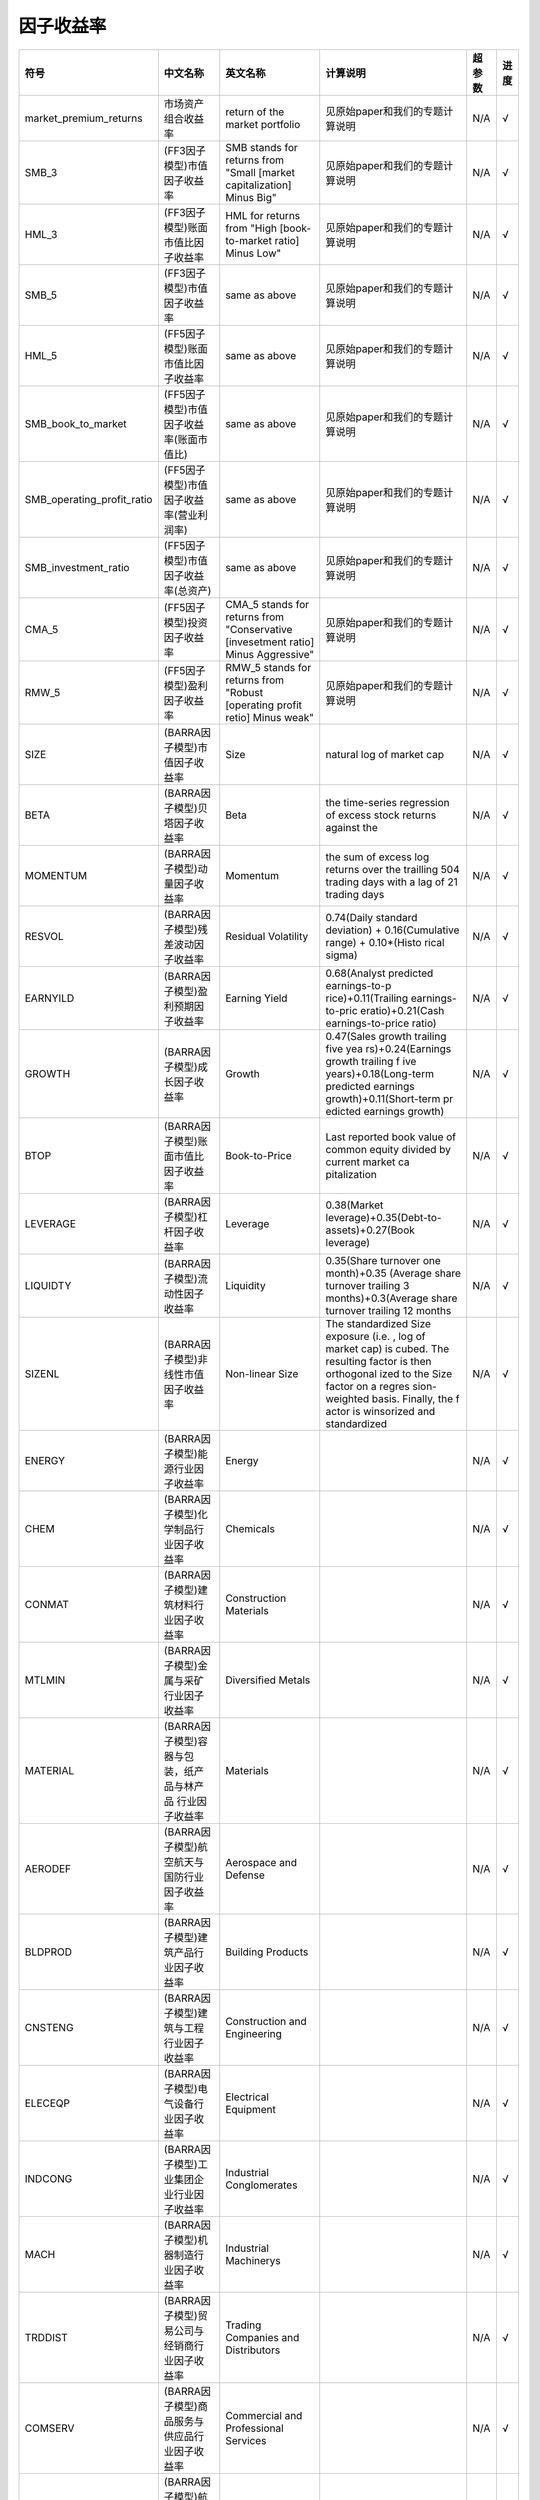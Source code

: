 ==============
因子收益率
==============

+-------------------------------+-------------------------------------------+------------------------------------------------------------------------+-------------------------------------+---------+--------------+
| 符号                          | 中文名称                                  | 英文名称                                                               | 计算说明                            | 超参数  | 进度         |
+===============================+===========================================+========================================================================+=====================================+=========+==============+
| market_premium_returns        | 市场资产组合收益率                        | return of the market portfolio                                         | 见原始paper和我们的专题计算说明     | N/A     |    √         |
+-------------------------------+-------------------------------------------+------------------------------------------------------------------------+-------------------------------------+---------+--------------+
| SMB_3                         | (FF3因子模型)市值因子收益率               | SMB stands for returns from "Small [market capitalization] Minus Big"  | 见原始paper和我们的专题计算说明     | N/A     |    √         |
+-------------------------------+-------------------------------------------+------------------------------------------------------------------------+-------------------------------------+---------+--------------+
| HML_3                         | (FF3因子模型)账面市值比因子收益率         | HML for returns from "High [book-to-market ratio] Minus Low"           | 见原始paper和我们的专题计算说明     | N/A     |    √         |
+-------------------------------+-------------------------------------------+------------------------------------------------------------------------+-------------------------------------+---------+--------------+
| SMB_5                         | (FF3因子模型)市值因子收益率               | same as above                                                          | 见原始paper和我们的专题计算说明     | N/A     |    √         |
+-------------------------------+-------------------------------------------+------------------------------------------------------------------------+-------------------------------------+---------+--------------+
| HML_5                         | (FF5因子模型)账面市值比因子收益率         | same as above                                                          | 见原始paper和我们的专题计算说明     | N/A     |    √         |
+-------------------------------+-------------------------------------------+------------------------------------------------------------------------+-------------------------------------+---------+--------------+
| SMB_book_to_market            | (FF5因子模型)市值因子收益率(账面市值比)   | same as above                                                          | 见原始paper和我们的专题计算说明     | N/A     |    √         |
+-------------------------------+-------------------------------------------+------------------------------------------------------------------------+-------------------------------------+---------+--------------+
| SMB_operating_profit_ratio    | (FF5因子模型)市值因子收益率(营业利润率)   | same as above                                                          | 见原始paper和我们的专题计算说明     | N/A     |    √         |
+-------------------------------+-------------------------------------------+------------------------------------------------------------------------+-------------------------------------+---------+--------------+
| SMB_investment_ratio          | (FF5因子模型)市值因子收益率(总资产)       | same as above                                                          | 见原始paper和我们的专题计算说明     | N/A     |    √         |
+-------------------------------+-------------------------------------------+------------------------------------------------------------------------+-------------------------------------+---------+--------------+
| CMA_5                         | (FF5因子模型)投资因子收益率               | CMA_5 stands for returns from "Conservative [invesetment ratio] Minus  | 见原始paper和我们的专题计算说明     | N/A     |    √         |
|                               |                                           | Aggressive"                                                            |                                     |         |              |
+-------------------------------+-------------------------------------------+------------------------------------------------------------------------+-------------------------------------+---------+--------------+
| RMW_5                         | (FF5因子模型)盈利因子收益率               | RMW_5 stands for returns from "Robust [operating profit retio] Minus   | 见原始paper和我们的专题计算说明     | N/A     |    √         |
|                               |                                           | weak"                                                                  |                                     |         |              |
+-------------------------------+-------------------------------------------+------------------------------------------------------------------------+-------------------------------------+---------+--------------+
| SIZE                          | (BARRA因子模型)市值因子收益率             | Size                                                                   | natural log of market cap           | N/A     |    √         |
+-------------------------------+-------------------------------------------+------------------------------------------------------------------------+-------------------------------------+---------+--------------+
| BETA                          | (BARRA因子模型)贝塔因子收益率             | Beta                                                                   | the time-series regression of excess| N/A     |    √         |
|                               |                                           |                                                                        | stock returns against the           |         |              |
+-------------------------------+-------------------------------------------+------------------------------------------------------------------------+-------------------------------------+---------+--------------+
| MOMENTUM                      | (BARRA因子模型)动量因子收益率             | Momentum                                                               | the sum of excess log returns over  | N/A     |    √         |
|                               |                                           |                                                                        | the trailling 504 trading days with |         |              |
|                               |                                           |                                                                        | a lag of 21 trading days            |         |              |
+-------------------------------+-------------------------------------------+------------------------------------------------------------------------+-------------------------------------+---------+--------------+
| RESVOL                        | (BARRA因子模型)残差波动因子收益率         | Residual Volatility                                                    | 0.74(Daily standard deviation) +    | N/A     |    √         |
|                               |                                           |                                                                        | 0.16(Cumulative range) + 0.10*(Histo|         |              |
|                               |                                           |                                                                        | rical sigma)                        |         |              |
+-------------------------------+-------------------------------------------+------------------------------------------------------------------------+-------------------------------------+---------+--------------+
| EARNYILD                      | (BARRA因子模型)盈利预期因子收益率         | Earning Yield                                                          | 0.68(Analyst predicted earnings-to-p| N/A     |    √         |
|                               |                                           |                                                                        | rice)+0.11(Trailing earnings-to-pric|         |              |
|                               |                                           |                                                                        | eratio)+0.21(Cash earnings-to-price |         |              |
|                               |                                           |                                                                        | ratio)                              |         |              |
+-------------------------------+-------------------------------------------+------------------------------------------------------------------------+-------------------------------------+---------+--------------+
| GROWTH                        | (BARRA因子模型)成长因子收益率             | Growth                                                                 | 0.47(Sales growth trailing five yea | N/A     |    √         |
|                               |                                           |                                                                        | rs)+0.24(Earnings growth trailing f |         |              |
|                               |                                           |                                                                        | ive years)+0.18(Long-term predicted |         |              |
|                               |                                           |                                                                        | earnings growth)+0.11(Short-term pr |         |              |
|                               |                                           |                                                                        | edicted earnings growth)            |         |              |
+-------------------------------+-------------------------------------------+------------------------------------------------------------------------+-------------------------------------+---------+--------------+
| BTOP                          | (BARRA因子模型)账面市值比因子收益率       | Book-to-Price                                                          | Last reported book value of common  | N/A     |    √         |
|                               |                                           |                                                                        | equity divided by current market ca |         |              |
|                               |                                           |                                                                        | pitalization                        |         |              |
+-------------------------------+-------------------------------------------+------------------------------------------------------------------------+-------------------------------------+---------+--------------+
| LEVERAGE                      | (BARRA因子模型)杠杆因子收益率             | Leverage                                                               | 0.38(Market leverage)+0.35(Debt-to- | N/A     |    √         |
|                               |                                           |                                                                        | assets)+0.27(Book leverage)         |         |              |
+-------------------------------+-------------------------------------------+------------------------------------------------------------------------+-------------------------------------+---------+--------------+
| LIQUIDTY                      | (BARRA因子模型)流动性因子收益率           | Liquidity                                                              | 0.35(Share turnover one month)+0.35 | N/A     |    √         |
|                               |                                           |                                                                        | (Average share turnover trailing 3  |         |              |
|                               |                                           |                                                                        | months)+0.3(Average share turnover  |         |              |
|                               |                                           |                                                                        | trailing 12 months                  |         |              |
+-------------------------------+-------------------------------------------+------------------------------------------------------------------------+-------------------------------------+---------+--------------+
| SIZENL                        | (BARRA因子模型)非线性市值因子收益率       | Non-linear Size                                                        | The standardized Size exposure (i.e.| N/A     |    √         |
|                               |                                           |                                                                        | , log of market cap) is cubed. The  |         |              |
|                               |                                           |                                                                        | resulting factor is then orthogonal |         |              |
|                               |                                           |                                                                        | ized to the Size factor on a regres |         |              |
|                               |                                           |                                                                        | sion-weighted basis. Finally, the f |         |              |
|                               |                                           |                                                                        | actor is winsorized and standardized|         |              |
+-------------------------------+-------------------------------------------+------------------------------------------------------------------------+-------------------------------------+---------+--------------+
| ENERGY                        | (BARRA因子模型)能源行业因子收益率         | Energy                                                                 |                                     | N/A     |    √         |
+-------------------------------+-------------------------------------------+------------------------------------------------------------------------+-------------------------------------+---------+--------------+
| CHEM                          | (BARRA因子模型)化学制品行业因子收益率     | Chemicals                                                              |                                     | N/A     |    √         |
+-------------------------------+-------------------------------------------+------------------------------------------------------------------------+-------------------------------------+---------+--------------+
| CONMAT                        | (BARRA因子模型)建筑材料行业因子收益率     | Construction Materials                                                 |                                     | N/A     |    √         |
+-------------------------------+-------------------------------------------+------------------------------------------------------------------------+-------------------------------------+---------+--------------+
| MTLMIN                        | (BARRA因子模型)金属与采矿行业因子收益率   | Diversified Metals                                                     |                                     | N/A     |    √         |
+-------------------------------+-------------------------------------------+------------------------------------------------------------------------+-------------------------------------+---------+--------------+
| MATERIAL                      | (BARRA因子模型)容器与包装，纸产品与林产品 | Materials                                                              |                                     | N/A     |    √         |
|                               | 行业因子收益率                            |                                                                        |                                     |         |              |
+-------------------------------+-------------------------------------------+------------------------------------------------------------------------+-------------------------------------+---------+--------------+
| AERODEF                       | (BARRA因子模型)航空航天与国防行业因子收益 | Aerospace and Defense                                                  |                                     | N/A     |    √         |
|                               | 率                                        |                                                                        |                                     |         |              |
+-------------------------------+-------------------------------------------+------------------------------------------------------------------------+-------------------------------------+---------+--------------+
| BLDPROD                       | (BARRA因子模型)建筑产品行业因子收益率     | Building Products                                                      |                                     | N/A     |    √         |
+-------------------------------+-------------------------------------------+------------------------------------------------------------------------+-------------------------------------+---------+--------------+
| CNSTENG                       | (BARRA因子模型)建筑与工程行业因子收益率   | Construction and Engineering                                           |                                     | N/A     |    √         |
+-------------------------------+-------------------------------------------+------------------------------------------------------------------------+-------------------------------------+---------+--------------+
| ELECEQP                       | (BARRA因子模型)电气设备行业因子收益率     | Electrical Equipment                                                   |                                     | N/A     |    √         |
+-------------------------------+-------------------------------------------+------------------------------------------------------------------------+-------------------------------------+---------+--------------+
| INDCONG                       | (BARRA因子模型)工业集团企业行业因子收益率 | Industrial Conglomerates                                               |                                     | N/A     |    √         |
+-------------------------------+-------------------------------------------+------------------------------------------------------------------------+-------------------------------------+---------+--------------+
| MACH                          | (BARRA因子模型)机器制造行业因子收益率     | Industrial Machinerys                                                  |                                     | N/A     |    √         |
+-------------------------------+-------------------------------------------+------------------------------------------------------------------------+-------------------------------------+---------+--------------+
| TRDDIST                       | (BARRA因子模型)贸易公司与经销商行业因子收 | Trading Companies and Distributors                                     |                                     | N/A     |    √         |
|                               | 益率                                      |                                                                        |                                     |         |              |
+-------------------------------+-------------------------------------------+------------------------------------------------------------------------+-------------------------------------+---------+--------------+
| COMSERV                       | (BARRA因子模型)商品服务与供应品行业因子收 | Commercial and Professional Services                                   |                                     | N/A     |    √         |
|                               | 益率                                      |                                                                        |                                     |         |              |
+-------------------------------+-------------------------------------------+------------------------------------------------------------------------+-------------------------------------+---------+--------------+
| AIRLINE                       | (BARRA因子模型)航空货运与物流、航空公司行 | Airlines                                                               |                                     | N/A     |    √         |
|                               | 业因子收益率                              |                                                                        |                                     |         |              |
+-------------------------------+-------------------------------------------+------------------------------------------------------------------------+-------------------------------------+---------+--------------+
| MARINE                        | (BARRA因子模型)海运行业因子收益率         | Marine                                                                 |                                     | N/A     |    √         |
+-------------------------------+-------------------------------------------+------------------------------------------------------------------------+-------------------------------------+---------+--------------+
| RDRLTRAN                      | (BARRA因子模型)公路与铁路、交通基本设施行 | Road Rail and Transportation Infrastructure                            |                                     | N/A     |    √         |
|                               | 业因子收益率                              |                                                                        |                                     |         |              |
+-------------------------------+-------------------------------------------+------------------------------------------------------------------------+-------------------------------------+---------+--------------+
| AUTO                          | (BARRA因子模型)汽车与零部件行业因子收益率 | Automobiles and Components                                             |                                     | N/A     |    √         |
+-------------------------------+-------------------------------------------+------------------------------------------------------------------------+-------------------------------------+---------+--------------+
| HOUSEDUR                      | (BARRA因子模型)家庭耐用消费品行业因子收益 | Household Durables (non-Homebuilding)                                  |                                     | N/A     |    √         |
|                               | 率                                        |                                                                        |                                     |         |              |
+-------------------------------+-------------------------------------------+------------------------------------------------------------------------+-------------------------------------+---------+--------------+
| LEISLUX                       | (BARRA因子模型)休闲设备与用品、纺织品、服 | Leisure Products Textiles Apparel and Luxury                           |                                     | N/A     |    √         |
|                               | 装与奢侈品行业因子收益率                  |                                                                        |                                     |         |              |
+-------------------------------+-------------------------------------------+------------------------------------------------------------------------+-------------------------------------+---------+--------------+
| CONSSERV                      | (BARRA因子模型)消费者服务行业因子收益率   | Hotels Restaurants and Leisure                                         |                                     | N/A     |    √         |
+-------------------------------+-------------------------------------------+------------------------------------------------------------------------+-------------------------------------+---------+--------------+
| MEDIA                         | (BARRA因子模型)媒体行业因子收益率         | Media                                                                  |                                     | N/A     |    √         |
+-------------------------------+-------------------------------------------+------------------------------------------------------------------------+-------------------------------------+---------+--------------+
| RETAIL                        | (BARRA因子模型)零售业行业因子收益率       | Retail                                                                 |                                     | N/A     |    √         |
+-------------------------------+-------------------------------------------+------------------------------------------------------------------------+-------------------------------------+---------+--------------+
| PERSPRD                       | (BARRA因子模型)食品与主要用品零售、家庭与 | Food Staples Retail Household Personal Prod                            |                                     | N/A     |    √         |
|                               | 个人用品行业因子收益率                    |                                                                        |                                     |         |              |
+-------------------------------+-------------------------------------------+------------------------------------------------------------------------+-------------------------------------+---------+--------------+
| BEV                           | (BARRA因子模型)饮料行业因子收益率         | Beverages                                                              |                                     | N/A     |    √         |
+-------------------------------+-------------------------------------------+------------------------------------------------------------------------+-------------------------------------+---------+--------------+
| FOODPROD                      | (BARRA因子模型)食品行业因子收益率         | Food Products                                                          |                                     | N/A     |    √         |
+-------------------------------+-------------------------------------------+------------------------------------------------------------------------+-------------------------------------+---------+--------------+
| HEALTH                        | (BARRA因子模型)医疗保健行业因子收益率     | Health                                                                 |                                     | N/A     |    √         |
+-------------------------------+-------------------------------------------+------------------------------------------------------------------------+-------------------------------------+---------+--------------+
| BANKS                         | (BARRA因子模型)银行行业因子收益率         | Banks                                                                  |                                     | N/A     |    √         |
+-------------------------------+-------------------------------------------+------------------------------------------------------------------------+-------------------------------------+---------+--------------+
| DVFININS                      | (BARRA因子模型)综合金融、保险行业因子收益 | Diversified Financial Services                                         |                                     | N/A     |    √         |
|                               | 率                                        |                                                                        |                                     |         |              |
+-------------------------------+-------------------------------------------+------------------------------------------------------------------------+-------------------------------------+---------+--------------+
| REALEST                       | (BARRA因子模型)房地产行业因子收益率       | Real Estate                                                            |                                     | N/A     |    √         |
+-------------------------------+-------------------------------------------+------------------------------------------------------------------------+-------------------------------------+---------+--------------+
| SOFTWARE                      | (BARRA因子模型)软件与服务行业因子收益率   | Software                                                               |                                     | N/A     |    √         |
+-------------------------------+-------------------------------------------+------------------------------------------------------------------------+-------------------------------------+---------+--------------+
| HDWRSEMI                      | (BARRA因子模型)技术硬件与设备、扁导体与扁 | Hardware and Semiconductors                                            |                                     | N/A     |    √         |
|                               | 导体生产设备、电信业务行业因子收益率      |                                                                        |                                     |         |              |
+-------------------------------+-------------------------------------------+------------------------------------------------------------------------+-------------------------------------+---------+--------------+
| UTILITIE                      | (BARRA因子模型)公用事业行业因子收益率     | Utilities                                                              |                                     | N/A     |    √         |
+-------------------------------+-------------------------------------------+------------------------------------------------------------------------+-------------------------------------+---------+--------------+
| COUNTRY                       | (BARRA因子模型)国家因子收益率             |                                                                        |                                     | N/A     |    √         |
+-------------------------------+-------------------------------------------+------------------------------------------------------------------------+-------------------------------------+---------+--------------+